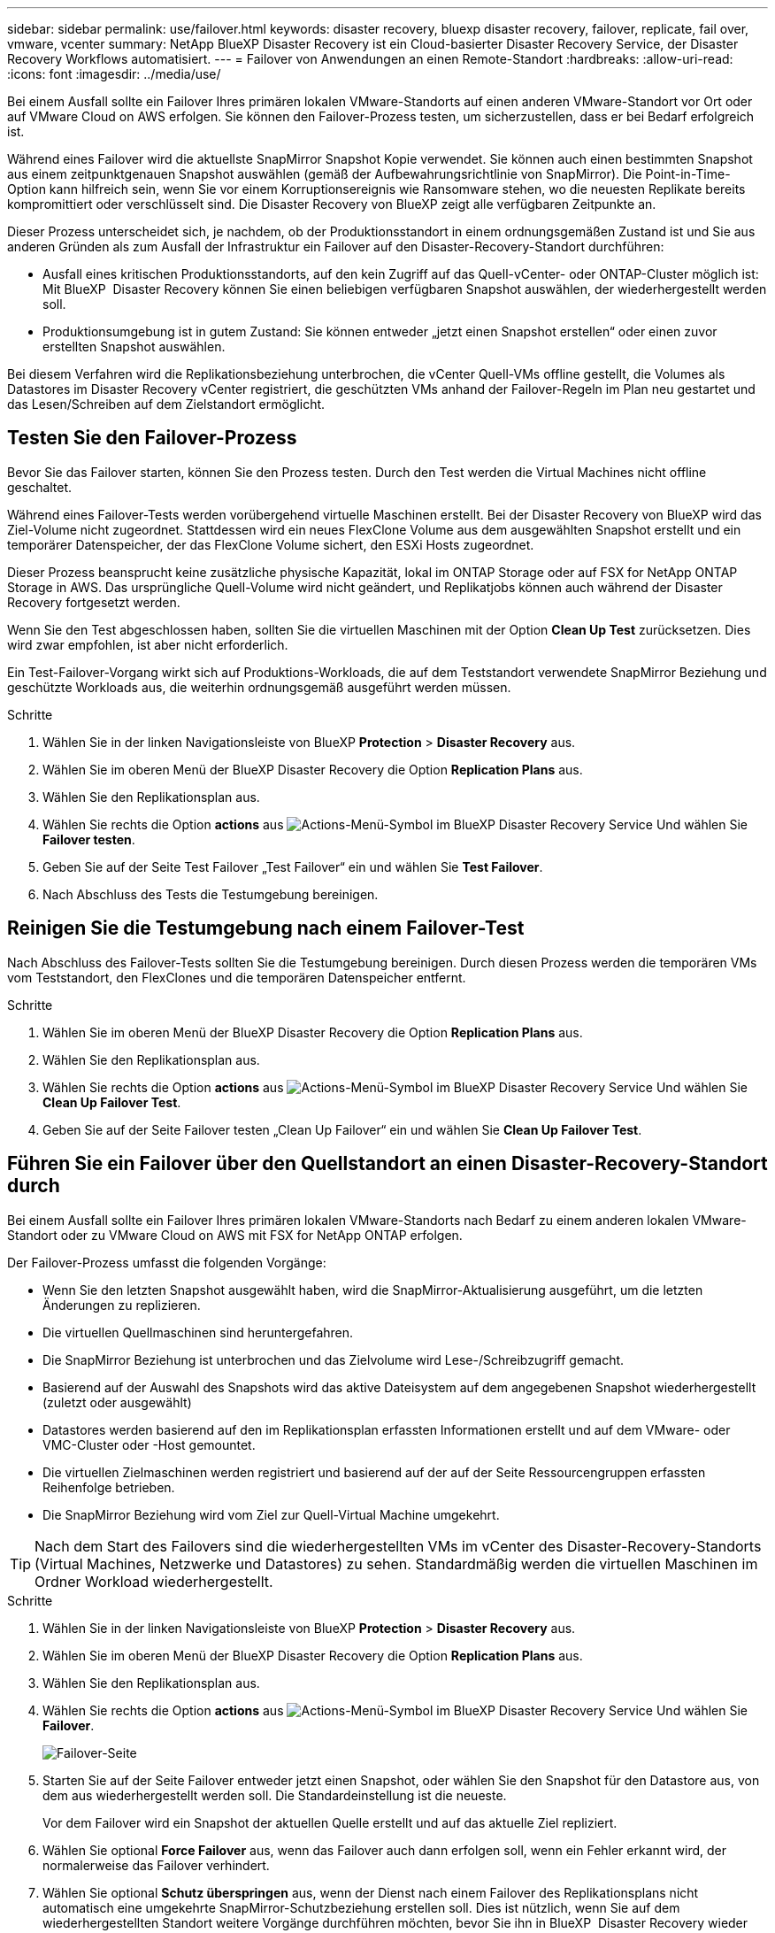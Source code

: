---
sidebar: sidebar 
permalink: use/failover.html 
keywords: disaster recovery, bluexp disaster recovery, failover, replicate, fail over, vmware, vcenter 
summary: NetApp BlueXP Disaster Recovery ist ein Cloud-basierter Disaster Recovery Service, der Disaster Recovery Workflows automatisiert. 
---
= Failover von Anwendungen an einen Remote-Standort
:hardbreaks:
:allow-uri-read: 
:icons: font
:imagesdir: ../media/use/


[role="lead"]
Bei einem Ausfall sollte ein Failover Ihres primären lokalen VMware-Standorts auf einen anderen VMware-Standort vor Ort oder auf VMware Cloud on AWS erfolgen. Sie können den Failover-Prozess testen, um sicherzustellen, dass er bei Bedarf erfolgreich ist.

Während eines Failover wird die aktuellste SnapMirror Snapshot Kopie verwendet. Sie können auch einen bestimmten Snapshot aus einem zeitpunktgenauen Snapshot auswählen (gemäß der Aufbewahrungsrichtlinie von SnapMirror). Die Point-in-Time-Option kann hilfreich sein, wenn Sie vor einem Korruptionsereignis wie Ransomware stehen, wo die neuesten Replikate bereits kompromittiert oder verschlüsselt sind. Die Disaster Recovery von BlueXP zeigt alle verfügbaren Zeitpunkte an.

Dieser Prozess unterscheidet sich, je nachdem, ob der Produktionsstandort in einem ordnungsgemäßen Zustand ist und Sie aus anderen Gründen als zum Ausfall der Infrastruktur ein Failover auf den Disaster-Recovery-Standort durchführen:

* Ausfall eines kritischen Produktionsstandorts, auf den kein Zugriff auf das Quell-vCenter- oder ONTAP-Cluster möglich ist: Mit BlueXP  Disaster Recovery können Sie einen beliebigen verfügbaren Snapshot auswählen, der wiederhergestellt werden soll.
* Produktionsumgebung ist in gutem Zustand: Sie können entweder „jetzt einen Snapshot erstellen“ oder einen zuvor erstellten Snapshot auswählen.


Bei diesem Verfahren wird die Replikationsbeziehung unterbrochen, die vCenter Quell-VMs offline gestellt, die Volumes als Datastores im Disaster Recovery vCenter registriert, die geschützten VMs anhand der Failover-Regeln im Plan neu gestartet und das Lesen/Schreiben auf dem Zielstandort ermöglicht.



== Testen Sie den Failover-Prozess

Bevor Sie das Failover starten, können Sie den Prozess testen. Durch den Test werden die Virtual Machines nicht offline geschaltet.

Während eines Failover-Tests werden vorübergehend virtuelle Maschinen erstellt. Bei der Disaster Recovery von BlueXP wird das Ziel-Volume nicht zugeordnet. Stattdessen wird ein neues FlexClone Volume aus dem ausgewählten Snapshot erstellt und ein temporärer Datenspeicher, der das FlexClone Volume sichert, den ESXi Hosts zugeordnet.

Dieser Prozess beansprucht keine zusätzliche physische Kapazität, lokal im ONTAP Storage oder auf FSX for NetApp ONTAP Storage in AWS. Das ursprüngliche Quell-Volume wird nicht geändert, und Replikatjobs können auch während der Disaster Recovery fortgesetzt werden.

Wenn Sie den Test abgeschlossen haben, sollten Sie die virtuellen Maschinen mit der Option *Clean Up Test* zurücksetzen. Dies wird zwar empfohlen, ist aber nicht erforderlich.

Ein Test-Failover-Vorgang wirkt sich auf Produktions-Workloads, die auf dem Teststandort verwendete SnapMirror Beziehung und geschützte Workloads aus, die weiterhin ordnungsgemäß ausgeführt werden müssen.

.Schritte
. Wählen Sie in der linken Navigationsleiste von BlueXP *Protection* > *Disaster Recovery* aus.
. Wählen Sie im oberen Menü der BlueXP Disaster Recovery die Option *Replication Plans* aus.
. Wählen Sie den Replikationsplan aus.
. Wählen Sie rechts die Option *actions* aus image:../use/icon-horizontal-dots.png["Actions-Menü-Symbol im BlueXP Disaster Recovery Service"] Und wählen Sie *Failover testen*.
. Geben Sie auf der Seite Test Failover „Test Failover“ ein und wählen Sie *Test Failover*.
. Nach Abschluss des Tests die Testumgebung bereinigen.




== Reinigen Sie die Testumgebung nach einem Failover-Test

Nach Abschluss des Failover-Tests sollten Sie die Testumgebung bereinigen. Durch diesen Prozess werden die temporären VMs vom Teststandort, den FlexClones und die temporären Datenspeicher entfernt.

.Schritte
. Wählen Sie im oberen Menü der BlueXP Disaster Recovery die Option *Replication Plans* aus.
. Wählen Sie den Replikationsplan aus.
. Wählen Sie rechts die Option *actions* aus image:../use/icon-horizontal-dots.png["Actions-Menü-Symbol im BlueXP Disaster Recovery Service"]  Und wählen Sie *Clean Up Failover Test*.
. Geben Sie auf der Seite Failover testen „Clean Up Failover“ ein und wählen Sie *Clean Up Failover Test*.




== Führen Sie ein Failover über den Quellstandort an einen Disaster-Recovery-Standort durch

Bei einem Ausfall sollte ein Failover Ihres primären lokalen VMware-Standorts nach Bedarf zu einem anderen lokalen VMware-Standort oder zu VMware Cloud on AWS mit FSX for NetApp ONTAP erfolgen.

Der Failover-Prozess umfasst die folgenden Vorgänge:

* Wenn Sie den letzten Snapshot ausgewählt haben, wird die SnapMirror-Aktualisierung ausgeführt, um die letzten Änderungen zu replizieren.
* Die virtuellen Quellmaschinen sind heruntergefahren.
* Die SnapMirror Beziehung ist unterbrochen und das Zielvolume wird Lese-/Schreibzugriff gemacht.
* Basierend auf der Auswahl des Snapshots wird das aktive Dateisystem auf dem angegebenen Snapshot wiederhergestellt (zuletzt oder ausgewählt)
* Datastores werden basierend auf den im Replikationsplan erfassten Informationen erstellt und auf dem VMware- oder VMC-Cluster oder -Host gemountet.
* Die virtuellen Zielmaschinen werden registriert und basierend auf der auf der Seite Ressourcengruppen erfassten Reihenfolge betrieben.
* Die SnapMirror Beziehung wird vom Ziel zur Quell-Virtual Machine umgekehrt.



TIP: Nach dem Start des Failovers sind die wiederhergestellten VMs im vCenter des Disaster-Recovery-Standorts (Virtual Machines, Netzwerke und Datastores) zu sehen. Standardmäßig werden die virtuellen Maschinen im Ordner Workload wiederhergestellt.

.Schritte
. Wählen Sie in der linken Navigationsleiste von BlueXP *Protection* > *Disaster Recovery* aus.
. Wählen Sie im oberen Menü der BlueXP Disaster Recovery die Option *Replication Plans* aus.
. Wählen Sie den Replikationsplan aus.
. Wählen Sie rechts die Option *actions* aus image:../use/icon-horizontal-dots.png["Actions-Menü-Symbol im BlueXP Disaster Recovery Service"] Und wählen Sie *Failover*.
+
image:dr-plan-failover3.png["Failover-Seite"]

. Starten Sie auf der Seite Failover entweder jetzt einen Snapshot, oder wählen Sie den Snapshot für den Datastore aus, von dem aus wiederhergestellt werden soll. Die Standardeinstellung ist die neueste.
+
Vor dem Failover wird ein Snapshot der aktuellen Quelle erstellt und auf das aktuelle Ziel repliziert.

. Wählen Sie optional *Force Failover* aus, wenn das Failover auch dann erfolgen soll, wenn ein Fehler erkannt wird, der normalerweise das Failover verhindert.
. Wählen Sie optional *Schutz überspringen* aus, wenn der Dienst nach einem Failover des Replikationsplans nicht automatisch eine umgekehrte SnapMirror-Schutzbeziehung erstellen soll. Dies ist nützlich, wenn Sie auf dem wiederhergestellten Standort weitere Vorgänge durchführen möchten, bevor Sie ihn in BlueXP  Disaster Recovery wieder online schalten.
+

TIP: Sie können den umgekehrten Schutz einrichten, indem Sie im Menü Aktionen des Replikationsplans die Option *Ressourcen schützen* auswählen. Dadurch wird versucht, für jedes Volume im Plan eine umgekehrte Replikationsbeziehung zu erstellen. Sie können diesen Job wiederholt ausführen, bis der Schutz wiederhergestellt ist. Wenn der Schutz wiederhergestellt ist, können Sie ein Failback auf die übliche Weise initiieren.

. Geben Sie „Failover“ in die Box ein.
. Wählen Sie *Failover*.
. Um den Fortschritt zu überprüfen, wählen Sie im oberen Menü *Job-Überwachung*.

